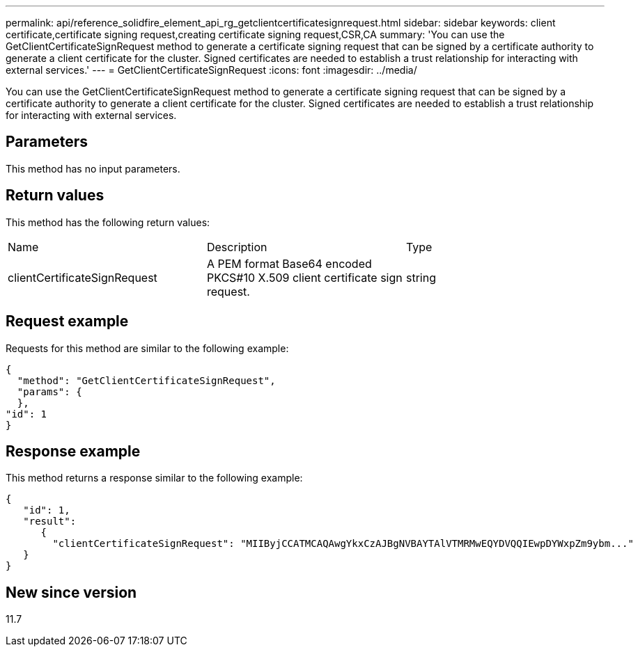 ---
permalink: api/reference_solidfire_element_api_rg_getclientcertificatesignrequest.html
sidebar: sidebar
keywords: client certificate,certificate signing request,creating certificate signing request,CSR,CA
summary: 'You can use the GetClientCertificateSignRequest method to generate a certificate signing request that can be signed by a certificate authority to generate a client certificate for the cluster. Signed certificates are needed to establish a trust relationship for interacting with external services.'
---
= GetClientCertificateSignRequest
:icons: font
:imagesdir: ../media/

[.lead]
You can use the GetClientCertificateSignRequest method to generate a certificate signing request that can be signed by a certificate authority to generate a client certificate for the cluster. Signed certificates are needed to establish a trust relationship for interacting with external services.

== Parameters

This method has no input parameters.

== Return values

This method has the following return values:

|===
| Name| Description| Type
a|
clientCertificateSignRequest
a|
A PEM format Base64 encoded PKCS#10 X.509 client certificate sign request.
a|
string
|===

== Request example

Requests for this method are similar to the following example:

----
{
  "method": "GetClientCertificateSignRequest",
  "params": {
  },
"id": 1
}
----

== Response example

This method returns a response similar to the following example:

----
{
   "id": 1,
   "result":
      {
        "clientCertificateSignRequest": "MIIByjCCATMCAQAwgYkxCzAJBgNVBAYTAlVTMRMwEQYDVQQIEwpDYWxpZm9ybm..."
   }
}
----

== New since version

11.7
